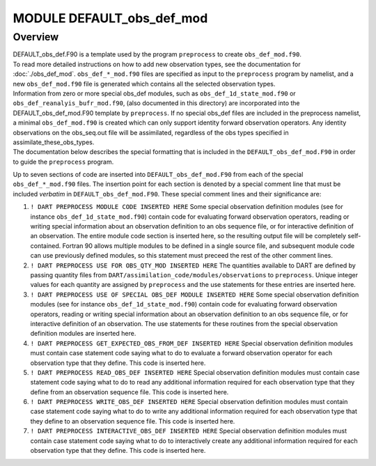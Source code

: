 MODULE DEFAULT_obs_def_mod
==========================

Overview
--------

| DEFAULT_obs_def.F90 is a template used by the program ``preprocess`` to create ``obs_def_mod.f90``.
| To read more detailed instructions on how to add new observation types, see the documentation for
  :doc:`./obs_def_mod`. ``obs_def_*_mod.f90`` files are specified as input to the ``preprocess`` program by namelist,
  and a new ``obs_def_mod.f90`` file is generated which contains all the selected observation types.
| Information from zero or more special obs_def modules, such as ``obs_def_1d_state_mod.f90`` or
  ``obs_def_reanalyis_bufr_mod.f90``, (also documented in this directory) are incorporated into the
  DEFAULT_obs_def_mod.F90 template by ``preprocess``. If no special obs_def files are included in the preprocess
  namelist, a minimal ``obs_def_mod.f90`` is created which can only support identity forward observation operators. Any
  identity observations on the obs_seq.out file will be assimilated, regardless of the obs types specified in
  assimilate_these_obs_types.
| The documentation below describes the special formatting that is included in the ``DEFAULT_obs_def_mod.F90`` in order
  to guide the ``preprocess`` program.

Up to seven sections of code are inserted into ``DEFAULT_obs_def_mod.F90`` from each of the special
``obs_def_*_mod.f90`` files. The insertion point for each section is denoted by a special comment line that must be
included *verbatim* in ``DEFAULT_obs_def_mod.F90``. These special comment lines and their significance are:

#. ``! DART PREPROCESS MODULE CODE INSERTED HERE``
   Some special observation definition modules (see for instance ``obs_def_1d_state_mod.f90``) contain code for
   evaluating forward observation operators, reading or writing special information about an observation definition to
   an obs sequence file, or for interactive definition of an observation. The entire module code section is inserted
   here, so the resulting output file will be completely self-contained. Fortran 90 allows multiple modules to be
   defined in a single source file, and subsequent module code can use previously defined modules, so this statement
   must preceed the rest of the other comment lines.
#. ``! DART PREPROCESS USE FOR OBS_QTY_MOD INSERTED HERE``
   The quantities available to DART are defined by passing quantity files from
   ``DART/assimilation_code/modules/observations`` to ``preprocess``. Unique integer values for each quantity are
   assigned by ``preprocess`` and the use statements for these entries are inserted here.
#. ``! DART PREPROCESS USE OF SPECIAL OBS_DEF MODULE INSERTED HERE``
   Some special observation definition modules (see for instance ``obs_def_1d_state_mod.f90``) contain code for
   evaluating forward observation operators, reading or writing special information about an observation definition to
   an obs sequence file, or for interactive definition of an observation. The use statements for these routines from the
   special observation definition modules are inserted here.
#. ``! DART PREPROCESS GET_EXPECTED_OBS_FROM_DEF INSERTED HERE``
   Special observation definition modules must contain case statement code saying what to do to evaluate a forward
   observation operator for each observation type that they define. This code is inserted here.
#. ``! DART PREPROCESS READ_OBS_DEF INSERTED HERE``
   Special observation definition modules must contain case statement code saying what to do to read any additional
   information required for each observation type that they define from an observation sequence file. This code is
   inserted here.
#. ``! DART PREPROCESS WRITE_OBS_DEF INSERTED HERE``
   Special observation definition modules must contain case statement code saying what to do to write any additional
   information required for each observation type that they define to an observation sequence file. This code is
   inserted here.
#. ``! DART PREPROCESS INTERACTIVE_OBS_DEF INSERTED HERE``
   Special observation definition modules must contain case statement code saying what to do to interactively create any
   additional information required for each observation type that they define. This code is inserted here.
